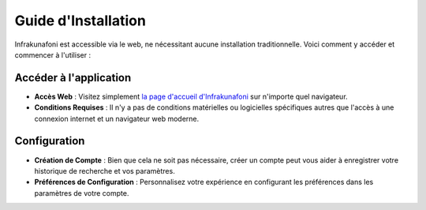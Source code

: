 Guide d'Installation
====================

Infrakunafoni est accessible via le web, ne nécessitant aucune installation traditionnelle. Voici comment y accéder et commencer à l'utiliser :

Accéder à l'application
---------------

- **Accès Web** : Visitez simplement `la page d'accueil d'Infrakunafoni`_ sur n'importe quel navigateur.
- **Conditions Requises** : Il n'y a pas de conditions matérielles ou logicielles spécifiques autres que l'accès à une connexion internet et un navigateur web moderne.
.. _la page d'accueil d'Infrakunafoni: http://www.infrakunafoni.com

Configuration
-------------

- **Création de Compte** : Bien que cela ne soit pas nécessaire, créer un compte peut vous aider à enregistrer votre historique de recherche et vos paramètres.
- **Préférences de Configuration** : Personnalisez votre expérience en configurant les préférences dans les paramètres de votre compte.
